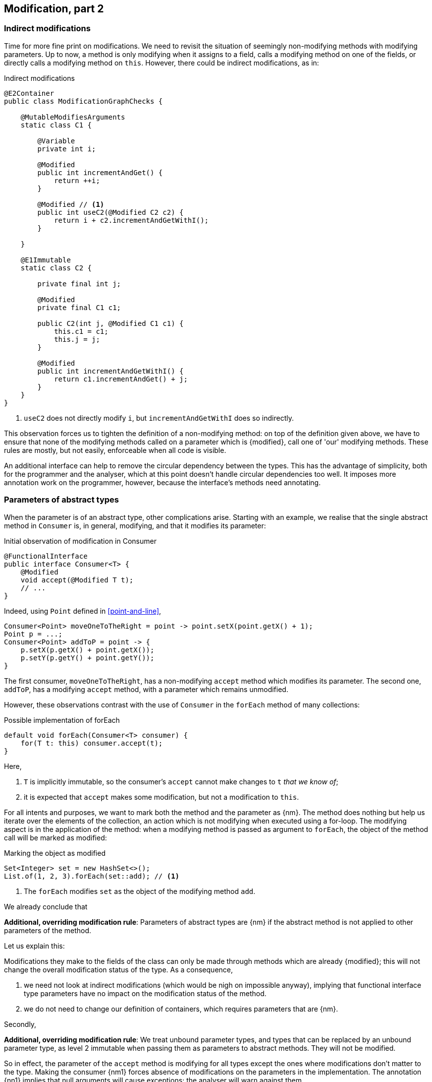 [#modification-part2]
== Modification, part 2

=== Indirect modifications

Time for more fine print on modifications.
We need to revisit the situation of seemingly non-modifying methods with modifying parameters.
Up to now, a method is only modifying when it assigns to a field, calls a modifying method on one of the fields, or directly calls a modifying method on `this`.
However, there could be indirect modifications, as in:

.Indirect modifications
[source,java]
----
@E2Container
public class ModificationGraphChecks {

    @MutableModifiesArguments
    static class C1 {

        @Variable
        private int i;

        @Modified
        public int incrementAndGet() {
            return ++i;
        }

        @Modified // <1>
        public int useC2(@Modified C2 c2) {
            return i + c2.incrementAndGetWithI();
        }

    }

    @E1Immutable
    static class C2 {

        private final int j;

        @Modified
        private final C1 c1;

        public C2(int j, @Modified C1 c1) {
            this.c1 = c1;
            this.j = j;
        }

        @Modified
        public int incrementAndGetWithI() {
            return c1.incrementAndGet() + j;
        }
    }
}
----
<1> `useC2` does not directly modify `i`, but `incrementAndGetWithI` does so indirectly.

This observation forces us to tighten the definition of a non-modifying method: on top of the definition given above, we have to ensure that none of the modifying methods called on a parameter which is {modified}, call one of 'our' modifying methods.
These rules are mostly, but not easily, enforceable when all code is visible.

An additional interface can help to remove the circular dependency between the types.
This has the advantage of simplicity, both for the programmer and the analyser, which at this point doesn't handle circular dependencies too well.
It imposes more annotation work on the programmer, however, because the interface's methods need annotating.

[#params-functional-interface]
=== Parameters of abstract types

When the parameter is of an abstract type, other complications arise.
Starting with an example, we realise that the single abstract method in `Consumer` is, in general, modifying, and that it modifies its parameter:

.Initial observation of modification in Consumer
[source,java]
----
@FunctionalInterface
public interface Consumer<T> {
    @Modified
    void accept(@Modified T t);
    // ...
}
----

Indeed, using `Point` defined in <<point-and-line>>,

[source,java]
----
Consumer<Point> moveOneToTheRight = point -> point.setX(point.getX() + 1);
Point p = ...;
Consumer<Point> addToP = point -> {
    p.setX(p.getX() + point.getX());
    p.setY(p.getY() + point.getY());
}
----

The first consumer, `moveOneToTheRight`, has a non-modifying `accept` method which modifies its parameter.
The second one, `addToP`, has a modifying `accept` method, with a parameter which remains unmodified.

However, these observations contrast with the use of `Consumer` in the `forEach` method of many collections:

.Possible implementation of forEach
[source,java]
----
default void forEach(Consumer<T> consumer) {
    for(T t: this) consumer.accept(t);
}
----

Here,

. `T` is implicitly immutable, so the consumer's `accept` cannot make changes to `t` _that we know of_;
. it is expected that `accept` makes some modification, but not a modification to `this`.

For all intents and purposes, we want to mark both the method and the parameter as {nm}.
The method does nothing but help us iterate over the elements of the collection, an action which is not modifying when executed using a for-loop.
The modifying aspect is in the application of the method: when a modifying method is passed as argument to `forEach`, the object of the method call will be marked as modified:

.Marking the object as modified
[source,java]
----
Set<Integer> set = new HashSet<>();
List.of(1, 2, 3).forEach(set::add); // <1>
----
<1> The `forEach` modifies `set` as the object of the modifying method `add`.

We already conclude that

****
*Additional, overriding modification rule*: Parameters of abstract types are {nm} if the abstract method is not applied to other parameters of the method.
****

Let us explain this:




Modifications they make to the fields of the class can only be made through methods which are already {modified}; this will not change the overall modification status of the type.
As a consequence,

. we need not look at indirect modifications (which would be nigh on impossible anyway), implying that functional interface type parameters have no impact on the modification status of the method.
. we do not need to change our definition of containers, which requires parameters that are {nm}.

Secondly,

****
*Additional, overriding modification rule*: We treat unbound parameter types, and types that can be replaced by an unbound parameter type, as level 2 immutable when passing them as parameters to abstract methods.
They will not be modified.
****

So in effect, the parameter of the `accept` method is modifying for all types except the ones where modifications don't matter to the type.
Making the consumer {nm1} forces absence of modifications on the parameters in the implementation.
The annotation {nn1} implies that null arguments will cause exceptions; the analyser will warn against them.

If the data passed to the `accept` method is independent of the fields, we annotate the consumer parameter with {independent}.
The independence shields off the fields from modification, which is a necessary requirement for level 2 immutability.

Implementing a visitor using the `forEach` method defined as:

.Annotated definition of forEach.
[source,java]
----
@NotModified
default void forEach(Consumer<T> consumer) {
    for(T t: this) consumer.accept(t);
}
----

renders code like:

.Example use of forEach.
[source,java]
----
private Set<T> set;

@NotModified
public void visit(Consumer<T> consumer) {
    set.forEach(consumer);
}

@NotModified
public void copy(@Independent Consumer<Set<T>> consumer) {
    consumer.accept(new HashSet<>(set));
}
----

The next section discusses the modification or non-modification of the `visit` and `copy` methods.

=== Indirect modification with functional interface types

Once there is modifying method in a class, the analyser cannot exclude that the unknown code will not execute it.
Therefore,

****
*Implication of the indirect modification rule*: A method calling any non-declared single abstract method is modifying as soon as there are

. other non-private modifying methods in the type,
. or non-private fields
. or other non-independent non-private methods
****

These are a subset of the rules used in level 2 immutability; they are very similar to those of an independent type.

Manually contracting the method to be not modifying will activate the analyser, which may or may not be successful in detecting such unwanted modification calls.
There is one situation, however, where they are easy to spot: lambdas.

As `forEach` is iterating over the elements of some `Iterable`, the consumer should not make any attempts at modifying the iterable.
Doing so will result in a `ConcurrentModificationException`:

[source,java]
.Modifying the list being iterated over
----
public class ExampleManualSelfModificationOnForEach {

    @Test
    public void testDangerous() {
        List<String> l1 = new ArrayList<>();
        Collections.addAll(l1, "a", "c", "e");
        try {
            print(l1);
            Assert.fail();
        } catch(ConcurrentModificationException cme) {
            // OK
        }
    }

    static void print(List<String> list) {
        list.forEach(l -> {
            System.out.println(l);
            if (l.startsWith("a")) {
                list.add("b"); // <1>
            }
        });
    }
}
----
<1> The offending modifying method.

The {nm} annotation on `forEach` does prevent the `list.add` method to be called, because the lambda block in the first statement of `print` fully declares the code of the consumer.

The following example shows a number of situations:

[source,java]
----
private final Consumer<T> consumer;
private int counter;

@Modified // <1>
public int incrementAndGet() { return ++counter; }

@Modified // <2>
public void expose1(T t) {
    consumer.accept(t1);
}

@Modified // <2>
public void expose2(Consumer<Integer> intConsumer) {
    intConsumer.accept(counter);
}

@NotModified // <2>
private static <T> void staticallyExposing(@NotModified T t, Consumer<T> consumer) {
    consumer.accept(t);
}

@Modified // <3>
public void expose2() {
    staticallyExposing(t2, exposingConsumer2);
}
----
<1> This is the real modifying method, potentially called from undeclared code.
<2> Modifying because the method calls a single abstract method, `accept`.
<3> Indirectly modifying because `staticallyExposing` is modifying.

Note that we never make a distinction between static and instance fields, or methods, concerning modification.

=== Summary

The following matrix summarizes modification related annotations for functional interface types:

.Annotations of a single abstract interface type
[options=header]
|===
| The annotation on ... | parameter | field | method return type
| {modified} | never | *with declaration*: if it changes other fields; *without declaration*: never | (annotation does not refer to return type)
| {nm} |  implicit | *with declaration*: if it does not modify other fields; *without declaration*: implicit | (annotation does not refer to return type)
| {nm1} | *contracted*: no implementations which modify their parameters allowed; sets SAM's parameters to {nm} | computed via declaration or linking |   computed via declaration or linking
| {independent} | computed when the SAM's parameters do not link to a field | N/A | N/A
| {nn1} | computed when the SAM's parameters cannot be `null` | computed via declaration or linking | computed via declaration or linking
|===

